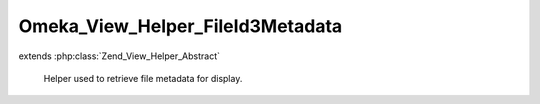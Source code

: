 ---------------------------------
Omeka_View_Helper_FileId3Metadata
---------------------------------

.. php:class:: Omeka_View_Helper_FileId3Metadata

extends :php:class:`Zend_View_Helper_Abstract`

    Helper used to retrieve file metadata for display.

    .. php:method:: fileId3Metadata($file, $options)

        :param $file:
        :param $options:

    .. php:method:: _arrayToList($array)

        :param $array:
